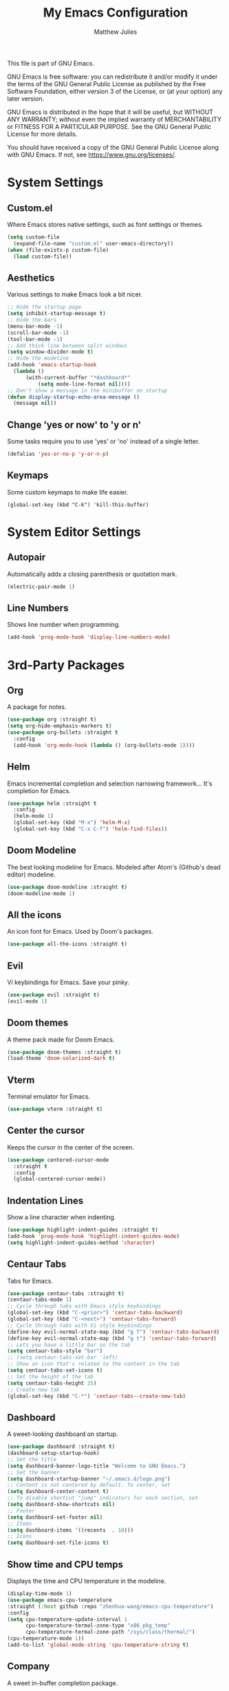 #+title: My Emacs Configuration
#+author: Matthew Julies

This file is part of GNU Emacs.

GNU Emacs is free software: you can redistribute it and/or modify
it under the terms of the GNU General Public License as published by
the Free Software Foundation, either version 3 of the License, or
(at your option) any later version.

GNU Emacs is distributed in the hope that it will be useful,
but WITHOUT ANY WARRANTY; without even the implied warranty of
MERCHANTABILITY or FITNESS FOR A PARTICULAR PURPOSE.  See the
GNU General Public License for more details.

You should have received a copy of the GNU General Public License
along with GNU Emacs.  If not, see <https://www.gnu.org/licenses/>.

* System Settings

** Custom.el
Where Emacs stores native settings, such as font settings or themes.

#+begin_src emacs-lisp
  (setq custom-file 
  	(expand-file-name "custom.el" user-emacs-directory))
  (when (file-exists-p custom-file)
	(load custom-file))
#+end_src

** Aesthetics
Various settings to make Emacs look a bit nicer.

#+begin_src emacs-lisp
  ;; Hide the startup page
  (setq inhibit-startup-message t)
  ;; Hide the bars
  (menu-bar-mode -1)
  (scroll-bar-mode -1)
  (tool-bar-mode -1)
  ;; Add thick line between split windows
  (setq window-divider-mode t)
  ;; Hide the modeline
  (add-hook 'emacs-startup-hook
  	(lambda ()
  		(with-current-buffer "*dashboard*"
  			(setq mode-line-format nil))))
  ;; Don't show a message in the minibuffer on startup 
  (defun display-startup-echo-area-message ()
  	(message nil))

#+end_src

** Change 'yes or now' to 'y or n' 
Some tasks require you to use 'yes' or 'no' instead of a single letter.

#+begin_src emacs-lisp
  (defalias 'yes-or-no-p 'y-or-n-p)
#+end_src

** Keymaps
Some custom keymaps to make life easier.

#+begin_src elisp
  (global-set-key (kbd "C-k") 'kill-this-buffer)
#+end_src

* System Editor Settings 

** Autopair
Automatically adds a closing parenthesis or quotation mark.

#+begin_src emacs-lisp
  (electric-pair-mode 1)
#+end_src

** Line Numbers
Shows line number when programming.

#+begin_src emacs-lisp
  (add-hook 'prog-mode-hook 'display-line-numbers-mode)
#+end_src

* 3rd-Party Packages

** Org
A package for notes.

#+begin_src emacs-lisp
  (use-package org :straight t)
  (setq org-hide-emphasis-markers t)
  (use-package org-bullets :straight t 
	:config
	(add-hook 'org-mode-hook (lambda () (org-bullets-mode 1))))
#+end_src

** Helm
Emacs incremental completion and selection narrowing framework... It's completion for Emacs.

#+begin_src emacs-lisp
  (use-package helm :straight t
	:config
	(helm-mode 1)
	(global-set-key (kbd "M-x") 'helm-M-x)
  	(global-set-key (kbd "C-x C-f") 'helm-find-files))
#+end_src

** Doom Modeline
The best looking modeline for Emacs. Modeled after Atom's (Github's dead editor) modeline.

#+begin_src emacs-lisp
  (use-package doom-modeline :straight t)
  (doom-modeline-mode 1)
#+end_src

** All the icons
An icon font for Emacs. Used by Doom's packages.

#+begin_src emacs-lisp
  (use-package all-the-icons :straight t)
#+end_src

** Evil
Vi keybindings for Emacs. Save your pinky.

 #+begin_src emacs-lisp
  (use-package evil :straight t)
  (evil-mode 1)
 #+end_src

** Doom themes
A theme pack made for Doom Emacs.

#+begin_src emacs-lisp
  (use-package doom-themes :straight t)
  (load-theme 'doom-solarized-dark t)
#+end_src

** Vterm
Terminal emulator for Emacs.

#+begin_src emacs-lisp
  (use-package vterm :straight t)
#+end_src

** Center the cursor
Keeps the cursor in the center of the screen.

#+begin_src emacs-lisp
  (use-package centered-cursor-mode
    :straight t
    :config
    (global-centered-cursor-mode))
#+end_src

** Indentation Lines
Show a line character when indenting.

#+begin_src emacs-lisp
  (use-package highlight-indent-guides :straight t)
  (add-hook 'prog-mode-hook 'highlight-indent-guides-mode)
  (setq highlight-indent-guides-method 'character)
#+end_src

** Centaur Tabs
Tabs for Emacs.

#+begin_src emacs-lisp
  (use-package centaur-tabs :straight t)
  (centaur-tabs-mode 1)
  ;; Cycle through tabs with Emacs style keybindings
  (global-set-key (kbd "C-<prior>") 'centaur-tabs-backward)
  (global-set-key (kbd "C-<next>") 'centaur-tabs-forward)
  ;; Cycle through tabs with Vi style keybindings
  (define-key evil-normal-state-map (kbd "g T") 'centaur-tabs-backward)
  (define-key evil-normal-state-map (kbd "g t") 'centaur-tabs-forward)
  ;; Lets you have a little bar on the tab
  (setq centaur-tabs-style "bar")
  ;; (setq centaur-tabs-set-bar 'left)
  ;; Show an icon that's related to the content in the tab
  (setq centaur-tabs-set-icons t)
  ;; Set the height of the tab
  (setq centaur-tabs-height 25)
  ;; Create new tab
  (global-set-key (kbd "C-*") 'centaur-tabs--create-new-tab)
#+end_src

** Dashboard
A sweet-looking dashboard on startup.

#+begin_src emacs-lisp
  (use-package dashboard :straight t)
  (dashboard-setup-startup-hook)
  ;; Set the title
  (setq dashboard-banner-logo-title "Welcome to GNU Emacs.")
  ;; Set the banner
  (setq dashboard-startup-banner "~/.emacs.d/logo.png")
  ;; Content is not centered by default. To center, set
  (setq dashboard-center-content t)
  ;; To disable shortcut "jump" indicators for each section, set
  (setq dashboard-show-shortcuts nil)
  ;; Footer
  (setq dashboard-set-footer nil)
  ;; Items
  (setq dashboard-items '((recents  . 10)))
  ;; Icons
  (setq dashboard-set-file-icons t)
#+end_src

** Show time and CPU temps
Displays the time and CPU temperature in the modeline.

#+begin_src emacs-lisp
  (display-time-mode 1)
  (use-package emacs-cpu-temperature
  :straight (:host github :repo "zhenhua-wang/emacs-cpu-temperature")
  :config
  (setq cpu-temperature-update-interval 1
        cpu-temperature-termal-zone-type "x86_pkg_temp"
        cpu-temperature-termal-zone-path "/sys/class/thermal/")
  (cpu-temperature-mode 1))
  (add-to-list 'global-mode-string 'cpu-temperature-string t)
#+end_src

** Company
A sweet in-buffer completion package.

#+begin_src emacs-lisp
  (use-package company)
  (company-mode 1)
#+end_src
